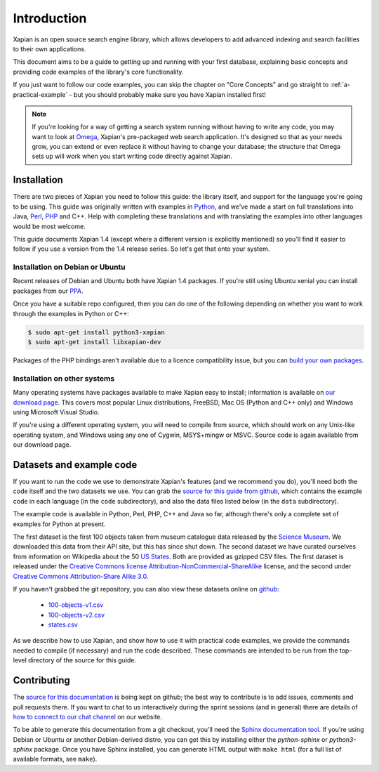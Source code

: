 .. _overview:

============
Introduction
============

Xapian is an open source search engine library, which allows developers to
add advanced indexing and search facilities to their own applications.

This document aims to be a guide to getting up and running with your first
database, explaining basic concepts and providing code examples of the
library's core functionality.

If you just want to follow our code examples, you can skip the chapter on "Core
Concepts" and go straight to :ref:`a-practical-example` - but you should
probably make sure you have Xapian installed first!

.. note::

   If you're looking for a way of getting a search system running without
   having to write any code, you may want to look at `Omega
   <https://xapian.org/docs/omega/>`_, Xapian's pre-packaged web search
   application. It's designed so that as your needs grow, you can extend or
   even replace it without having to change your database; the structure
   that Omega sets up will work when you start writing code directly
   against Xapian.

Installation
------------

There are two pieces of Xapian you need to follow this guide: the
library itself, and support for the language you're going to be
using.  This guide was originally written with examples in Python_,
and we've made a start on full translations into Java, Perl_, PHP_ and C++.
Help with completing these translations and with translating the examples
into other languages would be most welcome.

.. _Perl: https://www.perl.org/
.. _Python: https://www.python.org/
.. _PHP: https://php.net/

This guide documents Xapian 1.4 (except where a different version is explicitly
mentioned) so you'll find it easier to follow if you use a version from the 1.4
release series.  So let's get that onto your system.

Installation on Debian or Ubuntu
~~~~~~~~~~~~~~~~~~~~~~~~~~~~~~~~

Recent releases of Debian and Ubuntu both have Xapian 1.4 packages.  If
you're still using Ubuntu xenial you can install packages from our PPA_.

.. _PPA: https://launchpad.net/~xapian-backports/+archive/ubuntu/ppa

Once you have a suitable repo configured, then you can do
one of the following depending on whether you want to work through the examples
in Python or C++:

.. code-block:: none

    $ sudo apt-get install python3-xapian
    $ sudo apt-get install libxapian-dev

Packages of the PHP bindings aren't available due to a licence
compatibility issue, but you can `build your own packages
<https://trac.xapian.org/wiki/FAQ/PHP%20Bindings%20Package>`_.

Installation on other systems
~~~~~~~~~~~~~~~~~~~~~~~~~~~~~

Many operating systems have packages available to make Xapian easy to
install; information is available on `our download page`_. This covers
most popular Linux distributions, FreeBSD, Mac OS (Python and C++
only) and Windows using Microsoft Visual Studio.

.. _our download page: https://xapian.org/download

.. _compile from source:

If you're using a different operating system, you will need to compile
from source, which should work on any Unix-like operating system,
and Windows using any one of Cygwin, MSYS+mingw or MSVC. Source code
is again available from our download page.

Datasets and example code
-------------------------

If you want to run the code we use to demonstrate Xapian's features
(and we recommend you do), you'll need both the code itself and the
two datasets we use. You can grab the `source for this guide from github`_,
which contains the example code in each language (in the ``code``
subdirectory), and also the data files listed below (in the ``data``
subdirectory).

.. _source for this guide from github: https://github.com/xapian/xapian-docsprint

The example code is available in Python, Perl, PHP, C++ and Java so far,
although there's only a complete set of examples for Python at
present.

The first dataset is the first 100 objects taken from museum
catalogue data released by the `Science Museum
<https://www.sciencemuseum.org.uk>`_.  We downloaded this data from their API
site, but this has since shut down.  The second dataset we have curated
ourselves from information on Wikipedia about the 50 `US States
<https://en.wikipedia.org/wiki/U.S._state>`_. Both are provided as
gzipped CSV files. The first dataset is released under the `Creative
Commons license Attribution-NonCommercial-ShareAlike
<https://creativecommons.org/licenses/by-nc-sa/3.0/>`_ license, and the
second under `Creative Commons Attribution-Share Alike 3.0
<https://creativecommons.org/licenses/by-sa/3.0/>`_.

If you haven't grabbed the git repository, you can also view these
datasets online on `github
<https://github.com/xapian/xapian-docsprint/tree/master/data>`_:

 * `100-objects-v1.csv <https://raw.githubusercontent.com/xapian/xapian-docsprint/master/data/100-objects-v1.csv>`_
 * `100-objects-v2.csv <https://raw.githubusercontent.com/xapian/xapian-docsprint/master/data/100-objects-v2.csv>`_
 * `states.csv <https://raw.githubusercontent.com/xapian/xapian-docsprint/master/data/states.csv>`_

As we describe how to use Xapian, and show how to use it with practical code
examples, we provide the commands needed to compile (if necessary) and run
the code described. These commands are intended to be run from the top-level
directory of the source for this guide.

.. xapianinclude:: language_specific/LANGUAGE/running_examples.rst
   :optional:

.. todo:: link to here from every howto and everything that needs the data files and example code

Contributing
------------

The `source for this documentation
<https://github.com/xapian/xapian-docsprint>`_ is being kept on github; the
best way to contribute is to add issues, comments and pull requests there.
If you want to chat to us interactively during the sprint sessions (and in
general) there are details of `how to connect to our chat channel
<https://xapian.org/lists>`_ on our website.

To be able to generate this documentation from a git checkout, you'll need
the `Sphinx documentation tool <https://sphinx-doc.org/>`_.  If you're using
Debian or Ubuntu or another Debian-derived distro, you can get this by
installing either the `python-sphinx` or `python3-sphinx` package.  Once
you have Sphinx installed, you can generate HTML output with ``make html``
(for a full list of available formats, see ``make``).
